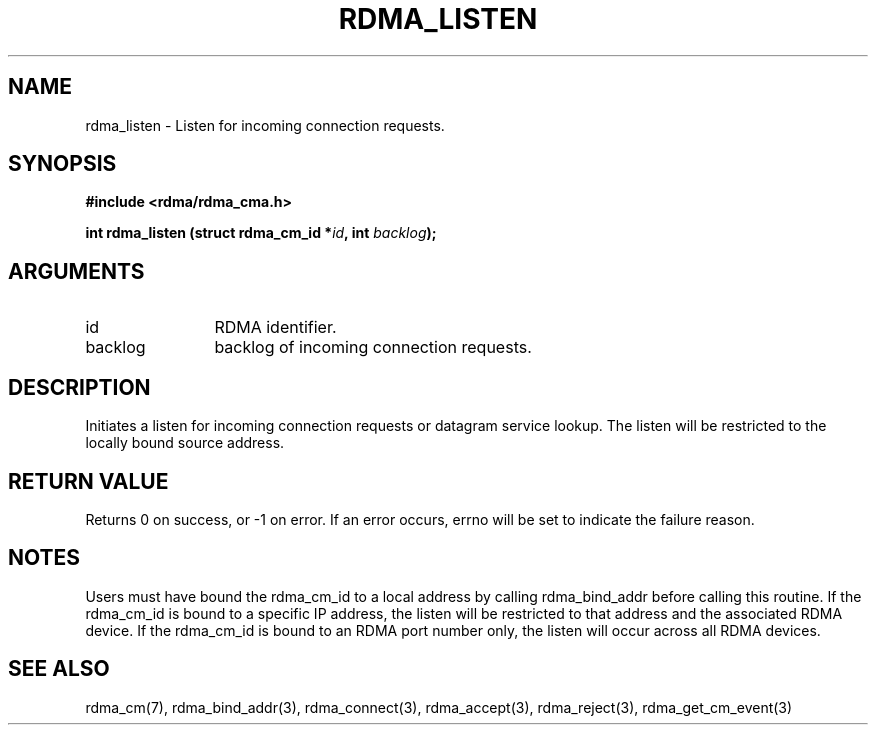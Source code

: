 .\" Licensed under the OpenIB.org BSD license (FreeBSD Variant) - See COPYING.md
.TH "RDMA_LISTEN" 3 "2007-05-15" "librdmacm" "Librdmacm Programmer's Manual" librdmacm
.SH NAME
rdma_listen \- Listen for incoming connection requests.
.SH SYNOPSIS
.B "#include <rdma/rdma_cma.h>"
.P
.B "int" rdma_listen
.BI "(struct rdma_cm_id *" id ","
.BI "int " backlog ");"
.SH ARGUMENTS
.IP "id" 12
RDMA identifier.
.IP "backlog" 12
backlog of incoming connection requests.
.SH "DESCRIPTION"
Initiates a listen for incoming connection requests or datagram service
lookup.  The listen will be restricted to the locally bound source
address.
.SH "RETURN VALUE"
Returns 0 on success, or -1 on error.  If an error occurs, errno will be
set to indicate the failure reason.
.SH "NOTES"
Users must have bound the rdma_cm_id to a local address by calling
rdma_bind_addr before calling this routine.  If the rdma_cm_id is
bound to a specific IP address, the listen will be restricted to that
address and the associated RDMA device.  If the rdma_cm_id is bound
to an RDMA port number only, the listen will occur across all RDMA
devices.
.SH "SEE ALSO"
rdma_cm(7), rdma_bind_addr(3), rdma_connect(3), rdma_accept(3), rdma_reject(3),
rdma_get_cm_event(3)
